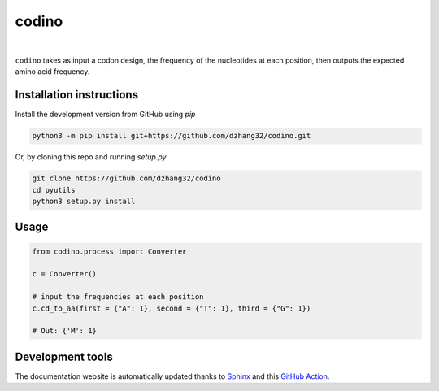 codino
#######

.. image:: https://github.com/dzhang32/codino/workflows/test-deploy-package/badge.svg
    :target: https://github.com/dzhang32/codino/actions?query=workflow%3Atest-deploy-package

.. image:: https://codecov.io/gh/dzhang32/codino/branch/main/graph/badge.svg
    :target: https://app.codecov.io/gh/dzhang32/codino

|

``codino`` takes as input a codon design, the frequency of the nucleotides at each position, then outputs the expected amino acid frequency. 

Installation instructions
-------------------------

Install the development version from GitHub using `pip`

.. code-block:: text

  python3 -m pip install git+https://github.com/dzhang32/codino.git

Or, by cloning this repo and running `setup.py`

.. code-block:: text

  git clone https://github.com/dzhang32/codino
  cd pyutils
  python3 setup.py install
  
Usage
-----

.. code-block:: text

  from codino.process import Converter
  
  c = Converter()
  
  # input the frequencies at each position
  c.cd_to_aa(first = {"A": 1}, second = {"T": 1}, third = {"G": 1})
  
  # Out: {'M': 1}

Development tools
-----------------

The documentation website is automatically updated thanks to `Sphinx <https://www.sphinx-doc.org/>`_ and this `GitHub Action <https://github.com/JamesIves/github-pages-deploy-action>`_.

